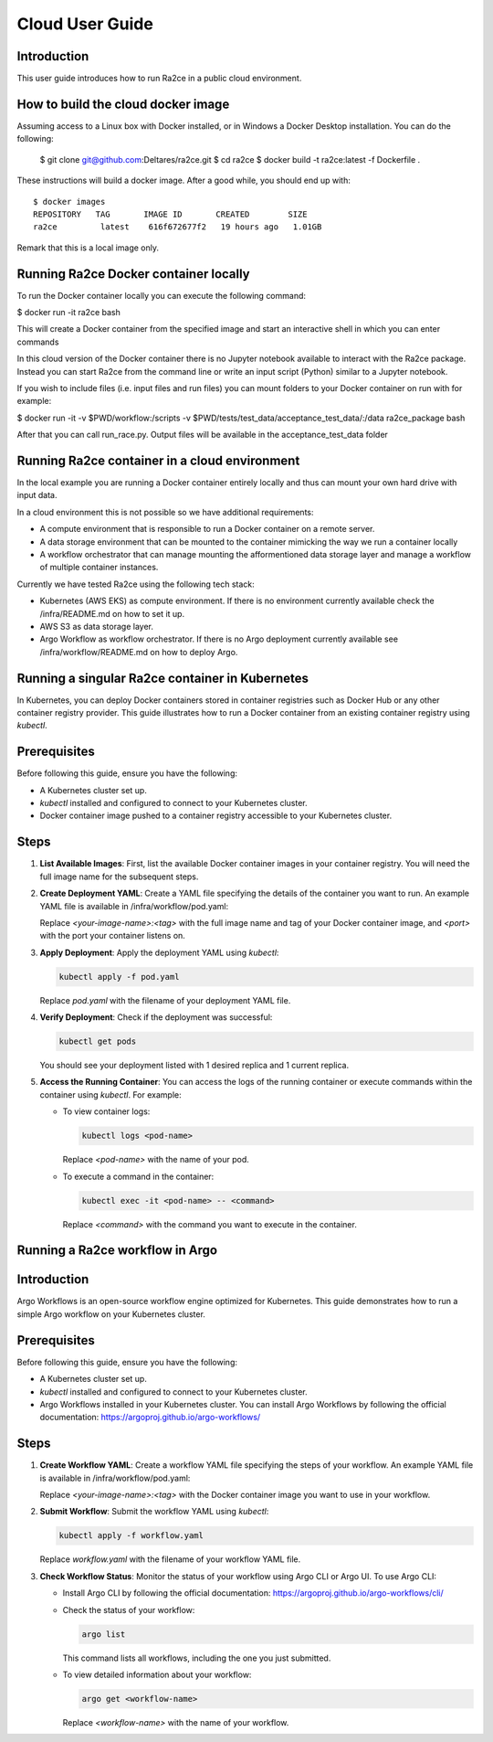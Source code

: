 .. _cloud_user_guide:

Cloud User Guide
==================

Introduction
---------------------------------
This user guide introduces how to run Ra2ce in a public cloud environment.


How to build the cloud docker image
-----------------------------------

Assuming access to a Linux box with Docker installed, or in Windows a Docker Desktop installation. You can do the 
following:

    $ git clone git@github.com:Deltares/ra2ce.git
    $ cd ra2ce
    $ docker build -t ra2ce:latest -f Dockerfile .

These instructions will build a docker image. After a good while, you should end up with::

    $ docker images
    REPOSITORY   TAG       IMAGE ID       CREATED        SIZE
    ra2ce         latest    616f672677f2   19 hours ago   1.01GB

Remark that this is a local image only.


Running Ra2ce Docker container locally
--------------------------------------

To run the Docker container locally you can execute the following command:

$ docker run -it ra2ce bash

This will create a Docker container from the specified image and start an interactive shell in which you can enter commands

In this cloud version of the Docker container there is no Jupyter notebook available to interact with the Ra2ce package.
Instead you can start Ra2ce from the command line or write an input script (Python) similar to a Jupyter notebook.

If you wish to include files (i.e. input files and run files) you can mount folders to your Docker container on run with for example:

$ docker run -it -v $PWD/workflow:/scripts -v $PWD/tests/test_data/acceptance_test_data/:/data ra2ce_package bash

After that you can call run_race.py. Output files will be available in the acceptance_test_data folder

Running Ra2ce container in a cloud environment
----------------------------------------------

In the local example you are running a Docker container entirely locally and thus can mount your own hard drive with input data.

In a cloud environment this is not possible so we have additional requirements:

- A compute environment that is responsible to run a Docker container on a remote server.
- A data storage environment that can be mounted to the container mimicking the way we run a container locally
- A workflow orchestrator that can manage mounting the afformentioned data storage layer and manage a workflow of multiple container instances.

Currently we have tested Ra2ce using the following tech stack:

- Kubernetes (AWS EKS) as compute environment. If there is no environment currently available check the /infra/README.md on how to set it up.
- AWS S3 as data storage layer.
- Argo Workflow as workflow orchestrator. If there is no Argo deployment currently available see /infra/workflow/README.md on how to deploy Argo.

Running a singular Ra2ce container in Kubernetes
-------------------------------------------------

In Kubernetes, you can deploy Docker containers stored in container registries such as Docker Hub or any other container registry provider. This guide illustrates how to run a Docker container from an existing container registry using `kubectl`.

Prerequisites
-------------

Before following this guide, ensure you have the following:

- A Kubernetes cluster set up.
- `kubectl` installed and configured to connect to your Kubernetes cluster.
- Docker container image pushed to a container registry accessible to your Kubernetes cluster.

Steps
-----

1. **List Available Images**: First, list the available Docker container images in your container registry. You will need the full image name for the subsequent steps.

2. **Create Deployment YAML**: Create a YAML file specifying the details of the container you want to run. An example YAML file is available in /infra/workflow/pod.yaml:

   Replace `<your-image-name>:<tag>` with the full image name and tag of your Docker container image, and `<port>` with the port your container listens on.

3. **Apply Deployment**: Apply the deployment YAML using `kubectl`:

   .. code-block:: sh

      kubectl apply -f pod.yaml

   Replace `pod.yaml` with the filename of your deployment YAML file.

4. **Verify Deployment**: Check if the deployment was successful:

   .. code-block:: sh

      kubectl get pods

   You should see your deployment listed with 1 desired replica and 1 current replica.

5. **Access the Running Container**: You can access the logs of the running container or execute commands within the container using `kubectl`. For example:

   - To view container logs:

     .. code-block:: sh

        kubectl logs <pod-name>

     Replace `<pod-name>` with the name of your pod.

   - To execute a command in the container:

     .. code-block:: sh

        kubectl exec -it <pod-name> -- <command>

     Replace `<command>` with the command you want to execute in the container.

Running a Ra2ce workflow in Argo
---------------------------------

Introduction
------------

Argo Workflows is an open-source workflow engine optimized for Kubernetes. This guide demonstrates how to run a simple Argo workflow on your Kubernetes cluster.

Prerequisites
-------------

Before following this guide, ensure you have the following:

- A Kubernetes cluster set up.
- `kubectl` installed and configured to connect to your Kubernetes cluster.
- Argo Workflows installed in your Kubernetes cluster. You can install Argo Workflows by following the official documentation: https://argoproj.github.io/argo-workflows/

Steps
-----

1. **Create Workflow YAML**: Create a workflow YAML file specifying the steps of your workflow. An example YAML file is available in /infra/workflow/pod.yaml:

   Replace `<your-image-name>:<tag>` with the Docker container image you want to use in your workflow.

2. **Submit Workflow**: Submit the workflow YAML using `kubectl`:

   .. code-block:: sh

      kubectl apply -f workflow.yaml

   Replace `workflow.yaml` with the filename of your workflow YAML file.

3. **Check Workflow Status**: Monitor the status of your workflow using Argo CLI or Argo UI. To use Argo CLI:

   - Install Argo CLI by following the official documentation: https://argoproj.github.io/argo-workflows/cli/
   - Check the status of your workflow:

     .. code-block:: sh

        argo list

     This command lists all workflows, including the one you just submitted.

   - To view detailed information about your workflow:

     .. code-block:: sh

        argo get <workflow-name>

     Replace `<workflow-name>` with the name of your workflow.